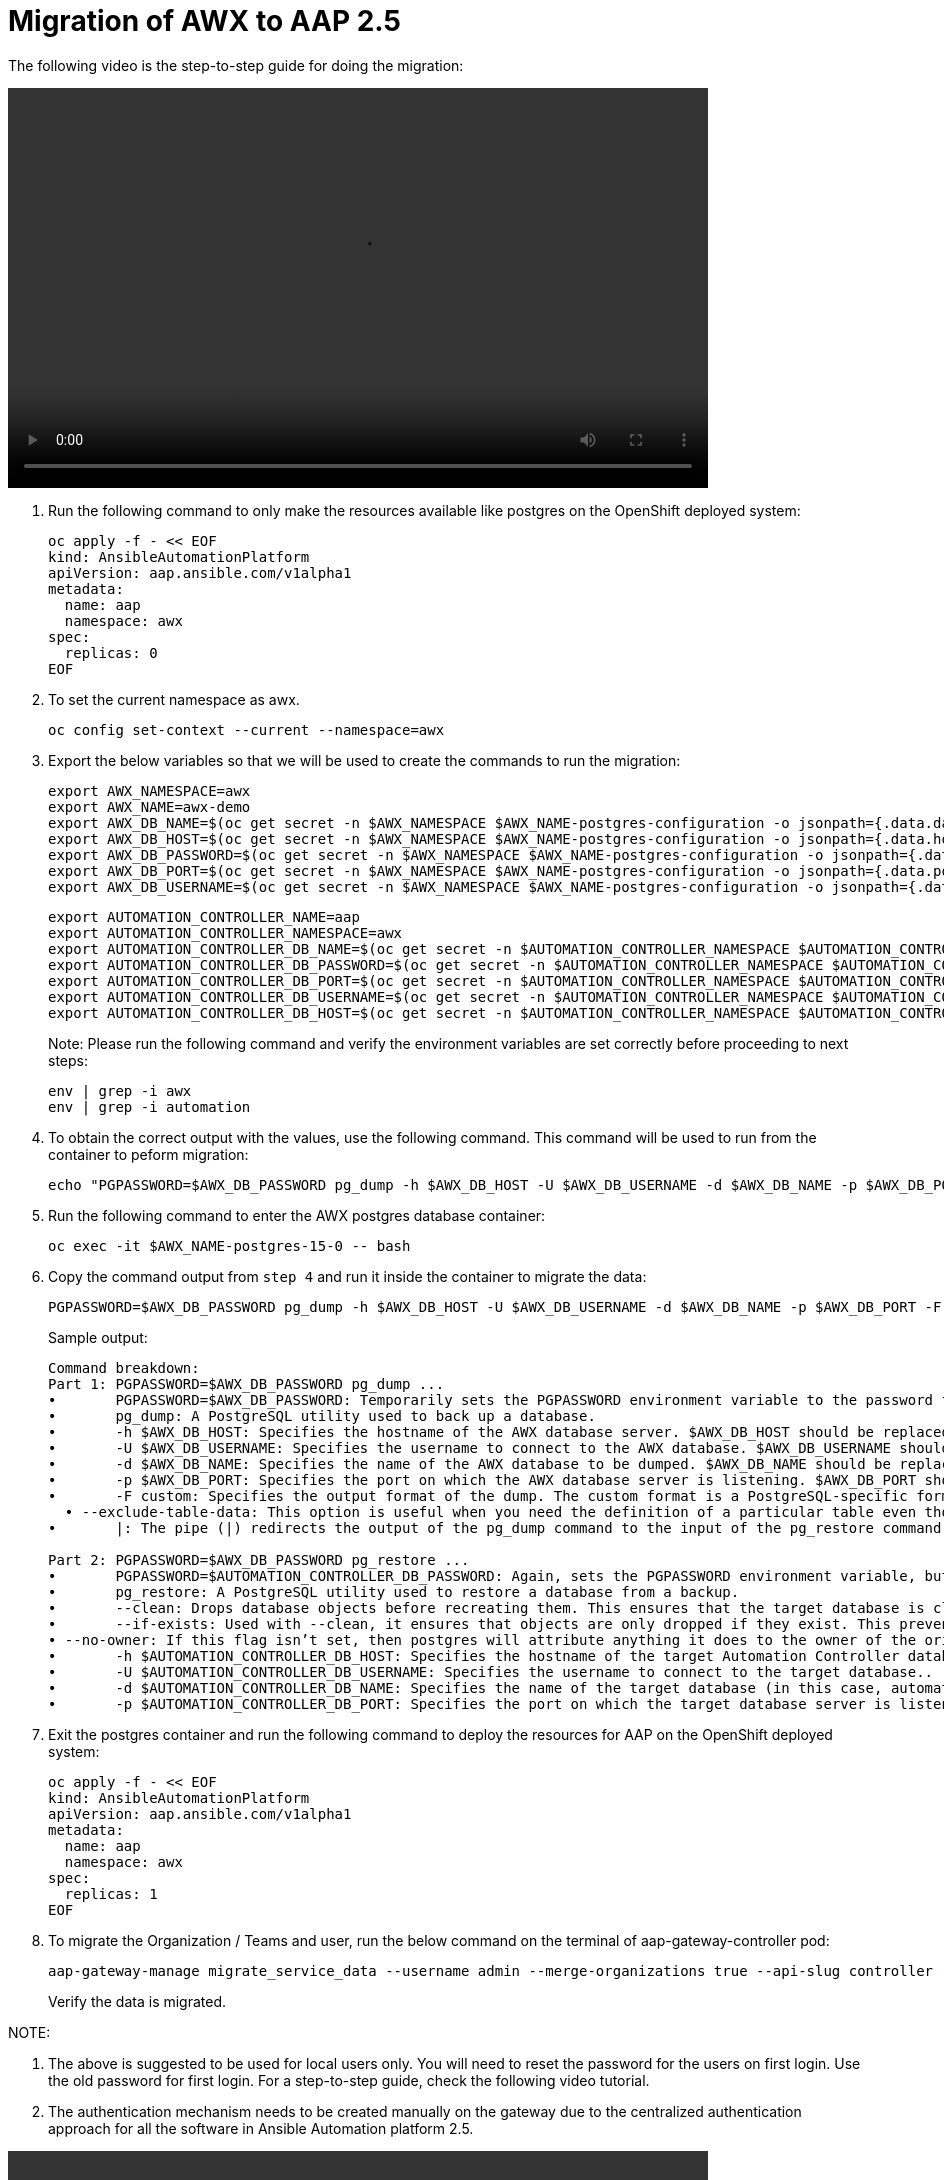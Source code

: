 = Migration of AWX to AAP 2.5

The following video is the step-to-step guide for doing the migration:

video::awx_aap_migration.mp4[align="center",width=700,height=400]

. Run the following command to only make the resources available like postgres on the OpenShift deployed system:
+
[source,bash,role=execute]
----
oc apply -f - << EOF
kind: AnsibleAutomationPlatform
apiVersion: aap.ansible.com/v1alpha1
metadata:
  name: aap
  namespace: awx
spec:
  replicas: 0
EOF
----

. To set the current namespace as awx.
+
[source,bash,role=execute]
----
oc config set-context --current --namespace=awx
----

. Export the below variables so that we will be used to create the commands to run the migration:
+
[source,bash,role=execute]
----
export AWX_NAMESPACE=awx
export AWX_NAME=awx-demo
export AWX_DB_NAME=$(oc get secret -n $AWX_NAMESPACE $AWX_NAME-postgres-configuration -o jsonpath={.data.database} | base64 -d)
export AWX_DB_HOST=$(oc get secret -n $AWX_NAMESPACE $AWX_NAME-postgres-configuration -o jsonpath={.data.host} | base64 -d)
export AWX_DB_PASSWORD=$(oc get secret -n $AWX_NAMESPACE $AWX_NAME-postgres-configuration -o jsonpath={.data.password} | base64 -d)
export AWX_DB_PORT=$(oc get secret -n $AWX_NAMESPACE $AWX_NAME-postgres-configuration -o jsonpath={.data.port} | base64 -d)
export AWX_DB_USERNAME=$(oc get secret -n $AWX_NAMESPACE $AWX_NAME-postgres-configuration -o jsonpath={.data.username} | base64 -d)
----

+
[source,bash,role=execute]
----
export AUTOMATION_CONTROLLER_NAME=aap
export AUTOMATION_CONTROLLER_NAMESPACE=awx
export AUTOMATION_CONTROLLER_DB_NAME=$(oc get secret -n $AUTOMATION_CONTROLLER_NAMESPACE $AUTOMATION_CONTROLLER_NAME-controller-postgres-configuration -o jsonpath={.data.database} | base64 -d)
export AUTOMATION_CONTROLLER_DB_PASSWORD=$(oc get secret -n $AUTOMATION_CONTROLLER_NAMESPACE $AUTOMATION_CONTROLLER_NAME-controller-postgres-configuration -o jsonpath={.data.password} | base64 -d)
export AUTOMATION_CONTROLLER_DB_PORT=$(oc get secret -n $AUTOMATION_CONTROLLER_NAMESPACE $AUTOMATION_CONTROLLER_NAME-controller-postgres-configuration -o jsonpath={.data.port} | base64 -d)
export AUTOMATION_CONTROLLER_DB_USERNAME=$(oc get secret -n $AUTOMATION_CONTROLLER_NAMESPACE $AUTOMATION_CONTROLLER_NAME-controller-postgres-configuration -o jsonpath={.data.username} | base64 -d)
export AUTOMATION_CONTROLLER_DB_HOST=$(oc get secret -n $AUTOMATION_CONTROLLER_NAMESPACE $AUTOMATION_CONTROLLER_NAME-controller-postgres-configuration -o jsonpath={.data.host} | base64 -d)
----
+
Note: Please run the following command and verify the environment variables are set correctly before proceeding to next steps: 
+
[source,bash,role=execute]
----
env | grep -i awx
env | grep -i automation
----

. To obtain the correct output with the values, use the following command. This command will be used to run from the container to peform migration:
+
[source,bash,role=execute]
----
echo "PGPASSWORD=$AWX_DB_PASSWORD pg_dump -h $AWX_DB_HOST -U $AWX_DB_USERNAME -d $AWX_DB_NAME -p $AWX_DB_PORT -F custom  --exclude-table-data 'main_jobevent*' --exclude-table-data 'main_job' | PGPASSWORD=$AUTOMATION_CONTROLLER_DB_PASSWORD pg_restore --clean --if-exists  --no-owner -h $AUTOMATION_CONTROLLER_DB_HOST -U $AUTOMATION_CONTROLLER_DB_USERNAME -d $AUTOMATION_CONTROLLER_DB_NAME -p $AUTOMATION_CONTROLLER_DB_PORT"
----

. Run the following command to enter the AWX postgres database container:
+
[source,bash,role=execute]
----
oc exec -it $AWX_NAME-postgres-15-0 -- bash
----

. Copy the command output from `step 4` and run it inside the container to migrate the data:
+
[source,bash,role=execute]
----
PGPASSWORD=$AWX_DB_PASSWORD pg_dump -h $AWX_DB_HOST -U $AWX_DB_USERNAME -d $AWX_DB_NAME -p $AWX_DB_PORT -F custom  --exclude-table-data 'main_jobevent*' --exclude-table-data 'main_job' | PGPASSWORD=$AUTOMATION_CONTROLLER_DB_PASSWORD pg_restore --clean --if-exists  --no-owner -h $AUTOMATION_CONTROLLER_DB_HOST -U $AUTOMATION_CONTROLLER_DB_USERNAME -d $AUTOMATION_CONTROLLER_DB_NAME -p $AUTOMATION_CONTROLLER_DB_PORT
----

+
.Sample output:
----
Command breakdown:
Part 1: PGPASSWORD=$AWX_DB_PASSWORD pg_dump ...
•	PGPASSWORD=$AWX_DB_PASSWORD: Temporarily sets the PGPASSWORD environment variable to the password for the AWX database ($AWX_DB_PASSWORD). This allows the pg_dump command to authenticate without prompting for a password.
•	pg_dump: A PostgreSQL utility used to back up a database.
•	-h $AWX_DB_HOST: Specifies the hostname of the AWX database server. $AWX_DB_HOST should be replaced with the actual hostname.
•	-U $AWX_DB_USERNAME: Specifies the username to connect to the AWX database. $AWX_DB_USERNAME should be replaced with the actual database username.
•	-d $AWX_DB_NAME: Specifies the name of the AWX database to be dumped. $AWX_DB_NAME should be replaced with the actual database name.
•	-p $AWX_DB_PORT: Specifies the port on which the AWX database server is listening. $AWX_DB_PORT should be replaced with the actual port number.
•	-F custom: Specifies the output format of the dump. The custom format is a PostgreSQL-specific format that allows for more flexibility during restoration.
  • --exclude-table-data: This option is useful when you need the definition of a particular table even though you do not need the data in it
•	|: The pipe (|) redirects the output of the pg_dump command to the input of the pg_restore command. Essentially, it allows the dump to be directly restored into another database.

Part 2: PGPASSWORD=$AWX_DB_PASSWORD pg_restore ...
•	PGPASSWORD=$AUTOMATION_CONTROLLER_DB_PASSWORD: Again, sets the PGPASSWORD environment variable, but this time for the pg_restore command to authenticate with the target database.
•	pg_restore: A PostgreSQL utility used to restore a database from a backup.
•	--clean: Drops database objects before recreating them. This ensures that the target database is clean and only contains the objects from the backup.
•	--if-exists: Used with --clean, it ensures that objects are only dropped if they exist. This prevents errors if some objects are not present in the target database.
• --no-owner: If this flag isn’t set, then postgres will attribute anything it does to the owner of the original database. When importing and exporting, this could cause issues.
•	-h $AUTOMATION_CONTROLLER_DB_HOST: Specifies the hostname of the target Automation Controller database server. $AUTOMATION_CONTROLLER_DB_HOST should be replaced with the actual hostname.
•	-U $AUTOMATION_CONTROLLER_DB_USERNAME: Specifies the username to connect to the target database..
•	-d $AUTOMATION_CONTROLLER_DB_NAME: Specifies the name of the target database (in this case, automationcontroller) into which the backup will be restored.
•	-p $AUTOMATION_CONTROLLER_DB_PORT: Specifies the port on which the target database server is listening. $AUTOMATION_CONTROLLER_DB_PORT should be replaced with the actual port number.
----

. Exit the postgres container and run the following command to deploy the resources for AAP on the OpenShift deployed system:
+
[source,bash,role=execute]
----
oc apply -f - << EOF
kind: AnsibleAutomationPlatform
apiVersion: aap.ansible.com/v1alpha1
metadata:
  name: aap
  namespace: awx
spec:
  replicas: 1
EOF
----

. To migrate the Organization / Teams and user, run the below command on the terminal of aap-gateway-controller pod:
+
[source,bash,role=execute]
----
aap-gateway-manage migrate_service_data --username admin --merge-organizations true --api-slug controller -v 3
----
Verify the data is migrated.

NOTE:

. The above is suggested to be used for local users only. You will need to reset the password for the users on first login. Use the old password for first login. For a step-to-step guide, check the following video tutorial.

. The authentication mechanism needs to be created manually on the gateway due to the centralized authentication approach for all the software in Ansible Automation platform 2.5.


video::user_login.mp4[align="center",width=700,height=400]


